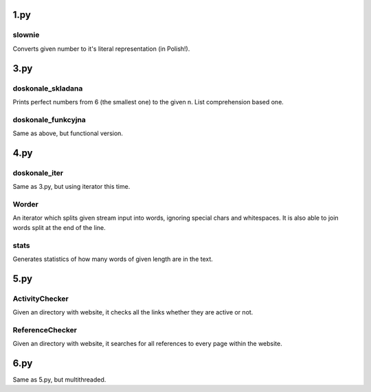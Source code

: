 1.py
====
slownie
-------
Converts given number to it's literal representation (in Polish!).

3.py
====
doskonale_skladana
------------------
Prints perfect numbers from 6 (the smallest one) to the given n. List comprehension based one.

doskonale_funkcyjna
-------------------
Same as above, but functional version.

4.py
====
doskonale_iter
--------------
Same as 3.py, but using iterator this time.

Worder
------
An iterator which splits given stream input into words, ignoring special chars and whitespaces.
It is also able to join words split at the end of the line.

stats
-----
Generates statistics of how many words of given length are in the text.

5.py
====
ActivityChecker
---------------
Given an directory with website, it checks all the links whether they are active or not.

ReferenceChecker
----------------
Given an directory with website, it searches for all references to every page within the website.

6.py
====
Same as 5.py, but multithreaded.
